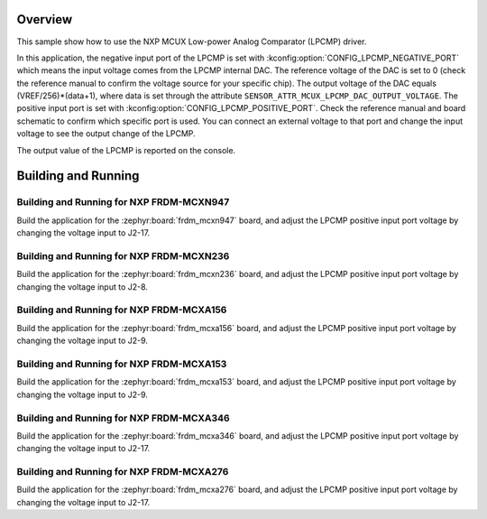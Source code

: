 .. zephyr:code-sample:: mcux_lpcmp
   :name: NXP MCUX Low-power Analog Comparator (LPCMP)
   :relevant-api: sensor_interface

   Get analog comparator data from an NXP MCUX Low-power Analog Comparator (LPCMP).

Overview
********

This sample show how to use the NXP MCUX Low-power Analog Comparator (LPCMP) driver.

In this application, the negative input port of the LPCMP is set with
:kconfig:option:`CONFIG_LPCMP_NEGATIVE_PORT` which means the input voltage comes
from the LPCMP internal DAC. The reference voltage of the DAC is set to 0 (check
the reference manual to confirm the voltage source for your specific chip). The
output voltage of the DAC equals (VREF/256)*(data+1), where data is set through
the attribute ``SENSOR_ATTR_MCUX_LPCMP_DAC_OUTPUT_VOLTAGE``. The positive input
port is set with :kconfig:option:`CONFIG_LPCMP_POSITIVE_PORT`. Check the reference
manual and board schematic to confirm which specific port is used. You can connect
an external voltage to that port and change the input voltage to see the output
change of the LPCMP.

The output value of the LPCMP is reported on the console.

Building and Running
********************

Building and Running for NXP FRDM-MCXN947
=========================================
Build the application for the :zephyr:board:`frdm_mcxn947` board, and adjust the
LPCMP positive input port voltage by changing the voltage input to J2-17.

.. zephyr-app-commands::
   :zephyr-app: samples/sensor/mcux_lpcmp
   :board: frdm_mcxn947//cpu0
   :goals: build flash
   :compact:

Building and Running for NXP FRDM-MCXN236
=========================================
Build the application for the :zephyr:board:`frdm_mcxn236` board, and adjust the
LPCMP positive input port voltage by changing the voltage input to J2-8.

.. zephyr-app-commands::
   :zephyr-app: samples/sensor/mcux_lpcmp
   :board: frdm_mcxn236
   :goals: build flash
   :compact:

Building and Running for NXP FRDM-MCXA156
=========================================
Build the application for the :zephyr:board:`frdm_mcxa156` board, and adjust the
LPCMP positive input port voltage by changing the voltage input to J2-9.

.. zephyr-app-commands::
   :zephyr-app: samples/sensor/mcux_lpcmp
   :board: frdm_mcxa156
   :goals: build flash
   :compact:

Building and Running for NXP FRDM-MCXA153
=========================================
Build the application for the :zephyr:board:`frdm_mcxa153` board, and adjust the
LPCMP positive input port voltage by changing the voltage input to J2-9.

.. zephyr-app-commands::
   :zephyr-app: samples/sensor/mcux_lpcmp
   :board: frdm_mcxa153
   :goals: build flash
   :compact:

Building and Running for NXP FRDM-MCXA346
=========================================
Build the application for the :zephyr:board:`frdm_mcxa346` board, and adjust the
LPCMP positive input port voltage by changing the voltage input to J2-17.

.. zephyr-app-commands::
   :zephyr-app: samples/sensor/mcux_lpcmp
   :board: frdm_mcxa346
   :goals: build flash
   :compact:

Building and Running for NXP FRDM-MCXA276
=========================================
Build the application for the :zephyr:board:`frdm_mcxa276` board, and adjust the
LPCMP positive input port voltage by changing the voltage input to J2-17.

.. zephyr-app-commands::
   :zephyr-app: samples/sensor/mcux_lpcmp
   :board: frdm_mcxa276
   :goals: build flash
   :compact:
